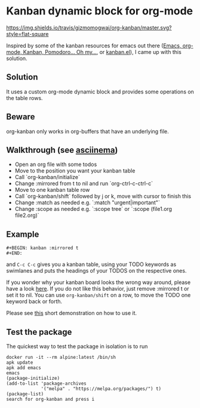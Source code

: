 * Kanban dynamic block for org-mode
[[https://travis-ci.org/gizmomogwai/org-kanban][https://img.shields.io/travis/gizmomogwai/org-kanban/master.svg?style=flat-square]]
[[https://melpa.org/#/org-kanban][https://melpa.org/packages/org-kanban-badge.svg]]

Inspired by some of the kanban resources for emacs out there ([[http://www.agilesoc.com/2011/08/08/emacs-org-mode-kanban-pomodoro-oh-my/][Emacs,
org-mode, Kanban, Pomodoro… Oh my…]], or [[http://www.draketo.de/files/kanban.el][kanban.el]]), I came
up with this solution.

** Solution
It uses a custom org-mode dynamic block and provides some operations
on the table rows.

** Beware
org-kanban only works in org-buffers that have an underlying file.

** Walkthrough (see [[https://asciinema.org/a/192334][asciinema]])
- Open an org file with some todos
- Move to the position you want your kanban table
- Call `org-kanban/initialize`
- Change :mirrored from t to nil and run `org-ctrl-c-ctrl-c`
- Move to one kanban table row
- Call `org-kanban/shift` followed by j or k, move with cursor to finish this
- Change :match as needed e.g. `:match "urgent|important"` 
- Change :scope as needed e.g. `:scope tree` or `:scope (file1.org file2.org)`

** Example
#+BEGIN_SRC org-mode
#+BEGIN: kanban :mirrored t
#+END:
#+END_SRC
and =C-c C-c= gives you a kanban table, using your TODO keywords as
swimlanes and puts the headings of your TODOS on the respective ones.

If you wonder why your kanban board looks the wrong way around, please
have a look [[https://theagileist.wordpress.com/tag/mirrored-kanban-board/][here]]. If you do not like this behavior, just
remove :mirrored t or set it to nil.
You can use =org-kanban/shift= on a row, to move the TODO one keyword
back or forth.

Please see [[https://asciinema.org/a/192334][this]] short demonstration on how to use it.

** Test the package
The quickest way to test the package in isolation is to run

#+BEGIN_SRC shell
docker run -it --rm alpine:latest /bin/sh
apk update
apk add emacs
emacs
(package-initialize)
(add-to-list 'package-archives
             '("melpa" . "https://melpa.org/packages/") t)
(package-list)
search for org-kanban and press i
#+END_SRC

